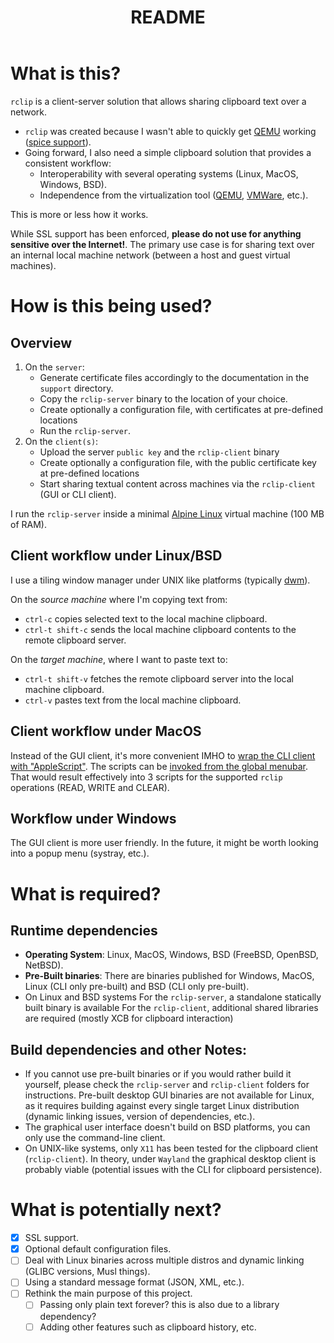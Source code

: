 #+TITLE: README

* What is this?
=rclip= is a client-server solution that allows sharing clipboard text over a network.

- =rclip= was created because I wasn't able to quickly get [[https://en.wikipedia.org/wiki/QEMU][QEMU]] working ([[https://gitlab.freedesktop.org/spice/spice/-/issues/39][spice support]]).
- Going forward, I also need a simple clipboard solution that provides a consistent workflow:
  - Interoperability with several operating systems (Linux, MacOS, Windows, BSD).
  - Independence from the virtualization tool ([[https://www.qemu.org/][QEMU]], [[https://www.vmware.com/nl/products/workstation-player.html][VMWare]], etc.).

This is more or less how it works.
[[./images/diagram.png]]

While SSL support has been enforced, *please do not use for anything sensitive over the Internet!*. The primary use case is for sharing text over an internal local machine network (between a host and guest virtual machines).

* How is this being used?

** Overview

1. On the =server=:
   - Generate certificate files accordingly to the documentation in the =support= directory.
   - Copy the =rclip-server= binary to the location of your choice.
   - Create optionally a configuration file, with certificates at pre-defined locations
   - Run the =rclip-server=.
2. On the =client(s)=:
   - Upload the server =public key= and the =rclip-client= binary
   - Create optionally a configuration file, with the public certificate key at pre-defined locations
   - Start sharing textual content across machines via the =rclip-client= (GUI or CLI client).

I run the =rclip-server= inside a minimal [[https://www.alpinelinux.org/][Alpine Linux]] virtual machine (100 MB of RAM).
  
** Client workflow under Linux/BSD

I use a tiling window manager under UNIX like platforms (typically [[https://en.wikipedia.org/wiki/Dwm][dwm]]).

On the /source machine/ where I'm copying text from:
- =ctrl-c= copies selected text to the local machine clipboard.
- =ctrl-t shift-c= sends the local machine clipboard contents to the remote clipboard server.

On the /target machine/, where I want to paste text to:
- =ctrl-t shift-v= fetches the remote clipboard server into the local machine clipboard.
- =ctrl-v= pastes text from the local machine clipboard.
  
** Client workflow under MacOS

Instead of the GUI client, it's more convenient IMHO to [[https://apple.stackexchange.com/questions/235167/how-to-run-a-shell-script-from-an-applescript][wrap the CLI client with "AppleScript"]]. The scripts can be [[https://support.apple.com/guide/script-editor/access-scripts-using-the-script-menu-scpedt27975/mac][invoked from the global menubar]]. That would result effectively into 3 scripts for the supported =rclip= operations (READ, WRITE and CLEAR).

** Workflow under Windows

The GUI client is more user friendly. In the future, it might be worth looking into a popup menu (systray, etc.).

* What is required?

** Runtime dependencies

- *Operating System*: Linux, MacOS, Windows, BSD (FreeBSD, OpenBSD, NetBSD).
- *Pre-Built binaries*: There are binaries published for Windows, MacOS, Linux (CLI only pre-built) and BSD (CLI only pre-built).
- On Linux and BSD systems
  For the =rclip-server=, a standalone statically built binary is available
  For the =rclip-client=, additional shared libraries are required (mostly XCB for clipboard interaction)

** Build dependencies and other Notes:

- If you cannot use pre-built binaries or if you would rather build it yourself, please check the =rclip-server= and =rclip-client= folders for instructions. Pre-built desktop GUI binaries are not available for Linux, as it requires building against every single target Linux distribution (dynamic linking issues, version of dependencies, etc.).
- The graphical user interface doesn't build on BSD platforms, you can only use the command-line client.
- On UNIX-like systems, only =X11= has been tested for the clipboard client (=rclip-client=). In theory, under =Wayland= the graphical desktop client is probably viable (potential issues with the CLI for clipboard persistence).
   

* What is potentially next?

- [X] SSL support.
- [X] Optional default configuration files.
- [ ] Deal with Linux binaries across multiple distros and dynamic linking (GLIBC versions, Musl things).
- [ ] Using a standard message format (JSON, XML, etc.).
- [ ] Rethink the main purpose of this project.
  - [ ] Passing only plain text forever? this is also due to a library dependency?
  - [ ] Adding other features such as clipboard history, etc.
  
  
